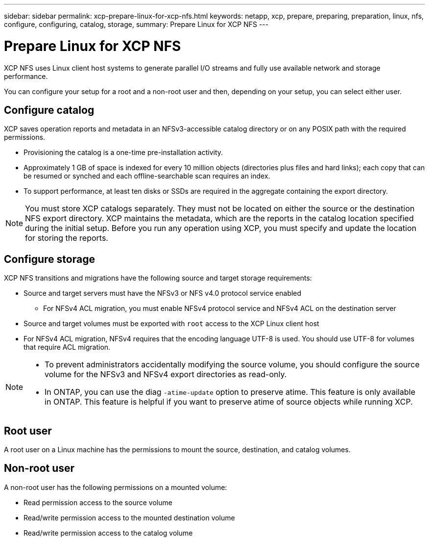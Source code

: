 ---
sidebar: sidebar
permalink: xcp-prepare-linux-for-xcp-nfs.html
keywords: netapp, xcp, prepare, preparing, preparation, linux, nfs, configure, configuring, catalog, storage,
summary: Prepare Linux for XCP NFS
---

= Prepare Linux for XCP NFS
:hardbreaks:
:nofooter:
:icons: font
:linkattrs:
:imagesdir: ./media/

[.lead]
XCP NFS uses Linux client host systems to generate parallel I/O streams and fully use available network and storage performance.

You can configure your setup for a root and a non-root user and then, depending on your setup, you can select either user.

== Configure catalog

XCP saves operation reports and metadata in an NFSv3-accessible catalog directory or on any POSIX path with the required permissions.

* Provisioning the catalog is a one-time pre-installation activity.
*	Approximately 1 GB of space is indexed for every 10 million objects (directories plus files and hard links); each copy that can be resumed or synched and each offline-searchable scan requires an index.
* To support performance, at least ten disks or SSDs are required in the aggregate containing the export directory.

NOTE: You must store XCP catalogs separately. They must not be located on either the source or the destination NFS export directory. XCP maintains the metadata, which are the reports in the catalog location specified during the initial setup. Before you run any operation using XCP, you must specify and update the location for storing the reports.

== Configure storage

XCP NFS transitions and migrations have the following source and target storage requirements:

*	Source and target servers must have the NFSv3 or NFS v4.0 protocol service enabled
** For NFSv4 ACL migration, you must enable NFSv4 protocol service and NFSv4 ACL on the destination server
* Source and target volumes must be exported with `root` access to the XCP Linux client host
* For NFSv4 ACL migration, NFSv4 requires that the encoding language UTF-8 is used. You should use UTF-8 for volumes that require ACL migration.

[NOTE]
====
* To prevent administrators accidentally modifying the source volume, you should configure the source volume for the NFSv3 and NFSv4 export directories as read-only.

* In ONTAP, you can use the diag `-atime-update` option to preserve atime. This feature is only available in ONTAP. This feature is helpful if you want to preserve atime of source objects while running XCP.
====

== Root user
A root user on a Linux machine has the permissions to mount the source, destination, and catalog volumes.

== Non-root user
A non-root user has the following permissions on a mounted volume:

* Read permission access to the source volume
* Read/write permission access to the mounted destination volume
* Read/write permission access to the catalog volume

// BURT 1448943, 2022-02-01
// BURT 1455348, 2022-02-07
